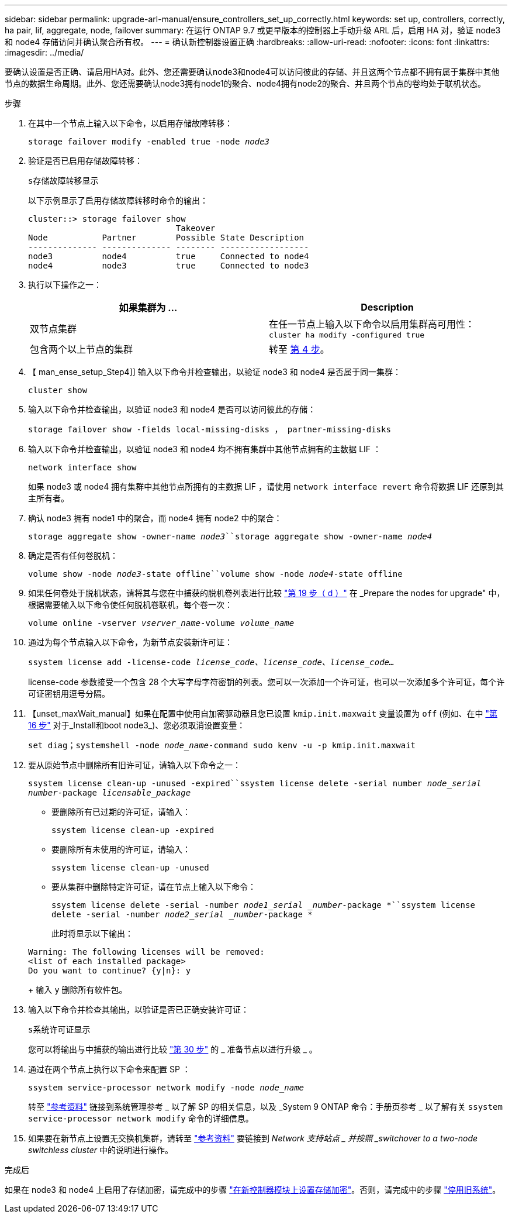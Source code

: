 ---
sidebar: sidebar 
permalink: upgrade-arl-manual/ensure_controllers_set_up_correctly.html 
keywords: set up, controllers, correctly, ha pair, lif, aggregate, node, failover 
summary: 在运行 ONTAP 9.7 或更早版本的控制器上手动升级 ARL 后，启用 HA 对，验证 node3 和 node4 存储访问并确认聚合所有权。 
---
= 确认新控制器设置正确
:hardbreaks:
:allow-uri-read: 
:nofooter: 
:icons: font
:linkattrs: 
:imagesdir: ../media/


[role="lead"]
要确认设置是否正确、请启用HA对。此外、您还需要确认node3和node4可以访问彼此的存储、并且这两个节点都不拥有属于集群中其他节点的数据生命周期。此外、您还需要确认node3拥有node1的聚合、node4拥有node2的聚合、并且两个节点的卷均处于联机状态。

.步骤
. 在其中一个节点上输入以下命令，以启用存储故障转移：
+
`storage failover modify -enabled true -node _node3_`

. 验证是否已启用存储故障转移：
+
`s存储故障转移显示`

+
以下示例显示了启用存储故障转移时命令的输出：

+
[listing]
----
cluster::> storage failover show
                              Takeover
Node           Partner        Possible State Description
-------------- -------------- -------- ------------------
node3          node4          true     Connected to node4
node4          node3          true     Connected to node3
----
. 执行以下操作之一：
+
|===
| 如果集群为 ... | Description 


| 双节点集群 | 在任一节点上输入以下命令以启用集群高可用性： `cluster ha modify -configured true` 


| 包含两个以上节点的集群 | 转至 <<man_ensure_setup_Step4,第 4 步>>。 
|===
. 【 man_ense_setup_Step4]] 输入以下命令并检查输出，以验证 node3 和 node4 是否属于同一集群：
+
`cluster show`

. 输入以下命令并检查输出，以验证 node3 和 node4 是否可以访问彼此的存储：
+
`storage failover show -fields local-missing-disks ， partner-missing-disks`

. 输入以下命令并检查输出，以验证 node3 和 node4 均不拥有集群中其他节点拥有的主数据 LIF ：
+
`network interface show`

+
如果 node3 或 node4 拥有集群中其他节点所拥有的主数据 LIF ，请使用 `network interface revert` 命令将数据 LIF 还原到其主所有者。

. 确认 node3 拥有 node1 中的聚合，而 node4 拥有 node2 中的聚合：
+
`storage aggregate show -owner-name _node3_``storage aggregate show -owner-name _node4_`

. 确定是否有任何卷脱机：
+
`volume show -node _node3_-state offline``volume show -node _node4_-state offline`

. 如果任何卷处于脱机状态，请将其与您在中捕获的脱机卷列表进行比较  link:prepare_nodes_for_upgrade.html#man_prepare_nodes_step19["第 19 步（ d ）"] 在 _Prepare the nodes for upgrade" 中，根据需要输入以下命令使任何脱机卷联机，每个卷一次：
+
`volume online -vserver _vserver_name_-volume _volume_name_`

. 通过为每个节点输入以下命令，为新节点安装新许可证：
+
`ssystem license add -license-code _license_code、license_code、license_code..._`

+
license-code 参数接受一个包含 28 个大写字母字符密钥的列表。您可以一次添加一个许可证，也可以一次添加多个许可证，每个许可证密钥用逗号分隔。

. 【unset_maxWait_manual】如果在配置中使用自加密驱动器且您已设置 `kmip.init.maxwait` 变量设置为 `off` (例如、在中 link:install_boot_node3.html#man_install3_step16["第 16 步"] 对于_Install和boot node3_)、您必须取消设置变量：
+
`set diag；systemshell -node _node_name_-command sudo kenv -u -p kmip.init.maxwait`

. 要从原始节点中删除所有旧许可证，请输入以下命令之一：
+
`ssystem license clean-up -unused -expired``ssystem license delete -serial number _node_serial number_-package _licensable_package_`

+
** 要删除所有已过期的许可证，请输入：
+
`ssystem license clean-up -expired`

** 要删除所有未使用的许可证，请输入：
+
`ssystem license clean-up -unused`

** 要从集群中删除特定许可证，请在节点上输入以下命令：
+
`ssystem license delete -serial -number _node1_serial _number_-package *``ssystem license delete -serial -number _node2_serial _number_-package *`

+
此时将显示以下输出：

+
[listing]
----
Warning: The following licenses will be removed:
<list of each installed package>
Do you want to continue? {y|n}: y
----
+
输入 `y` 删除所有软件包。



. 输入以下命令并检查其输出，以验证是否已正确安装许可证：
+
`s系统许可证显示`

+
您可以将输出与中捕获的输出进行比较 link:prepare_nodes_for_upgrade.html#man_prepare_nodes_step30["第 30 步"] 的 _ 准备节点以进行升级 _ 。

. 通过在两个节点上执行以下命令来配置 SP ：
+
`ssystem service-processor network modify -node _node_name_`

+
转至 link:other_references.html["参考资料"] 链接到系统管理参考 _ 以了解 SP 的相关信息，以及 _System 9 ONTAP 命令：手册页参考 _ 以了解有关 `ssystem service-processor network modify` 命令的详细信息。

. 如果要在新节点上设置无交换机集群，请转至 link:other_references.html["参考资料"] 要链接到 _Network 支持站点 _ 并按照 _switchover to a two-node switchless cluster_ 中的说明进行操作。


.完成后
如果在 node3 和 node4 上启用了存储加密，请完成中的步骤 link:set_up_storage_encryption_new_controller.html["在新控制器模块上设置存储加密"]。否则，请完成中的步骤 link:decommission_old_system.html["停用旧系统"]。

